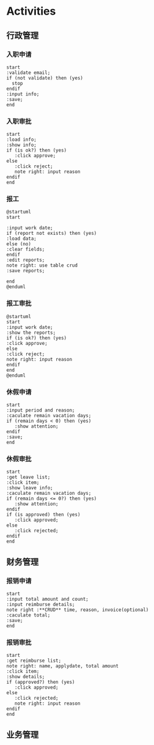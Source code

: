 #+STARTUP: inlineimages

* Activities

** 行政管理
*** 入职申请
#+begin_src plantuml :file images/onboard.png :eval no-export :cmdline -charset utf-8
start
:validate email;
if (not validate) then (yes)
  stop
endif
:input info;
:save;
end
#+end_src

#+RESULTS:
[[file:images/onboard.png]]

*** 入职审批
#+begin_src plantuml :file images/onboardapprove.png :eval no-export :cmdline -charset utf-8
start
:load info;
:show info;
if (is ok?) then (yes)
   :click approve;
else
   :click reject;
   note right: input reason
endif
end
#+end_src

#+RESULTS:
[[file:images/onboardapprove.png]]

*** 报工
#+begin_src plantuml :file images/reportwork.png :eval no-export :cmdline -charset utf-8
@startuml
start

:input work date;
if (report not exists) then (yes)
:load data;
else (no)
:clear fields;
endif
:edit reports;
note right: use table crud
:save reports;

end
@enduml
#+end_src

#+RESULTS:
[[file:images/reportwork.png]]

*** 报工审批
#+begin_src plantuml :file images/reportapprove.png :eval no-export :cmdline -charset utf-8
@startuml
start
:input work date;
:show the reports;
if (is ok?) then (yes)
:click approve;
else
:click reject;
note right: input reason
endif
end
@enduml
#+end_src

#+RESULTS:
[[file:images/reportapprove.png]]


*** 休假申请
#+begin_src plantuml :file images/leaveapply.png :eval no-export :cmdline -charset utf-8
start
:input period and reason;
:caculate remain vacation days;
if (remain days < 0) then (yes)
   :show attention;
endif
:save;
end
#+end_src

#+RESULTS:
[[file:images/leaveapply.png]]

*** 休假审批
#+begin_src plantuml :file images/leaveapprove.png :eval no-export :cmdline -charset utf-8
start
:get leave list;
:click item;
:show leave info;
:caculate remain vacation days;
if (remain days <= 0?) then (yes)
   :show attention;
endif
if (is approved) then (yes)
   :click approved;
else
   :click rejected;
endif
end
#+end_src

#+RESULTS:
[[file:images/leaveapprove.png]]


** 财务管理
*** 报销申请
#+begin_src plantuml :file images/reimburse.png :eval no-export :cmdline -charset utf-8
start
:input total amount and count;
:input reimburse details;
note right :**CRUD** time, reason, invoice(optional)
:caculate total;
:save;
end
#+end_src

#+RESULTS:
[[file:images/reimburse.png]]


*** 报销审批
#+begin_src plantuml :file images/reimapprove.png :eval no-export :cmdline -charset utf-8
start
:get reimburse list;
note right: name, applydate, total amount
:click item;
:show details;
if (approved?) then (yes)
   :click approved;
else
   :click rejected;
   note right: input reason
endif
end
#+end_src

#+RESULTS:
[[file:images/reimapprove.png]]

** 业务管理
